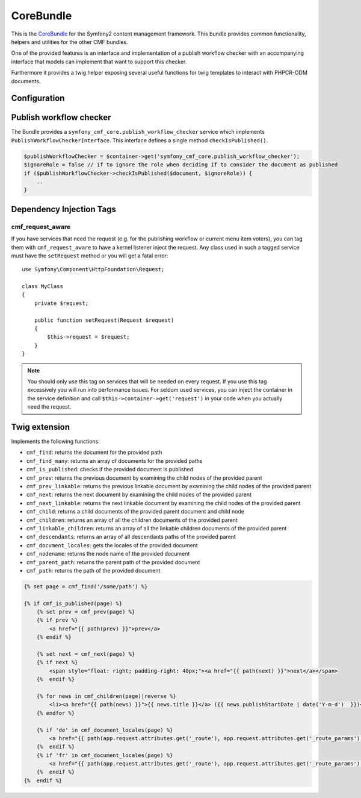 CoreBundle
==========

This is the `CoreBundle <https://github.com/symfony-cmf/CoreBundle#readme>`_
for the Symfony2 content management framework. This bundle provides common functionality,
helpers and utilities for the other CMF bundles.

One of the provided features is an interface and implementation of a publish workflow checker
with an accompanying interface that models can implement that want to support this checker.

Furthermore it provides a twig helper exposing several useful functions for twig templates
to interact with PHPCR-ODM documents.

.. index:: CoreBundle, PHPCR, ODM, publish workflow

Configuration
-------------

.. configuration-block::

    .. code-block:: yaml

        # app/config/config.yml
        symfony_cmf_core:
            document_manager: default
            role: IS_AUTHENTICATED_ANONYMOUSLY # used by the publish workflow checker

.. _bundle-core-publish_workflow:

Publish workflow checker
------------------------

The Bundle provides a ``symfony_cmf_core.publish_workflow_checker`` service which implements
``PublishWorkflowCheckerInterface``. This interface defines a single method ``checkIsPublished()``.

.. code-block:: php

    $publishWorkflowChecker = $container->get('symfony_cmf_core.publish_workflow_checker');
    $ignoreRole = false // if to ignore the role when deciding if to consider the document as published
    if ($publishWorkflowChecker->checkIsPublished($document, $ignoreRole)) {
        ..
    }

Dependency Injection Tags
-------------------------

cmf_request_aware
~~~~~~~~~~~~~~~~~

If you have services that need the request (e.g. for the publishing workflow
or current menu item voters), you can tag them with ``cmf_request_aware``
to have a kernel listener inject the request. Any class used in such a tagged
service must have the ``setRequest`` method or you will get a fatal error::

    use Symfony\Component\HttpFoundation\Request;

    class MyClass
    {
        private $request;

        public function setRequest(Request $request)
        {
            $this->request = $request;
        }
    }

.. note::

    You should only use this tag on services that will be needed on every
    request. If you use this tag excessively you will run into performance
    issues. For seldom used services, you can inject the container in the
    service definition and call ``$this->container->get('request')`` in your
    code when you actually need the request.


Twig extension
--------------

Implements the following functions:

* ``cmf_find``: returns the document for the provided path
* ``cmf_find_many``: returns an array of documents for the provided paths
* ``cmf_is_published``: checks if the provided document is published
* ``cmf_prev``: returns the previous document by examining the child nodes of the provided parent
* ``cmf_prev_linkable``: returns the previous linkable document by examining the child nodes of the provided parent
* ``cmf_next``: returns the next document by examining the child nodes of the provided parent
* ``cmf_next_linkable``: returns the next linkable document by examining the child nodes of the provided parent
* ``cmf_child``: returns a child documents of the provided parent document and child node
* ``cmf_children``: returns an array of all the children documents of the provided parent
* ``cmf_linkable_children``: returns an array of all the linkable children documents of the provided parent
* ``cmf_descendants``: returns an array of all descendants paths of the provided parent
* ``cmf_document_locales``: gets the locales of the provided document
* ``cmf_nodename``: returns the node name of the provided document
* ``cmf_parent_path``: returns the parent path of the provided document
* ``cmf_path``: returns the path of the provided document

.. code-block:: jinja

    {% set page = cmf_find('/some/path') %}

    {% if cmf_is_published(page) %}
        {% set prev = cmf_prev(page) %}
        {% if prev %}
            <a href="{{ path(prev) }}">prev</a>
        {% endif %}

        {% set next = cmf_next(page) %}
        {% if next %}
            <span style="float: right; padding-right: 40px;"><a href="{{ path(next) }}">next</a></span>
        {%  endif %}

        {% for news in cmf_children(page)|reverse %}
            <li><a href="{{ path(news) }}">{{ news.title }}</a> ({{ news.publishStartDate | date('Y-m-d')  }})</li>
        {% endfor %}

        {% if 'de' in cmf_document_locales(page) %}
            <a href="{{ path(app.request.attributes.get('_route'), app.request.attributes.get('_route_params')|merge(app.request.query.all)|merge({'_locale': 'de'})) }}">DE</a>
        {%  endif %}
        {% if 'fr' in cmf_document_locales(page) %}
            <a href="{{ path(app.request.attributes.get('_route'), app.request.attributes.get('_route_params')|merge(app.request.query.all)|merge({'_locale': 'fr'})) }}">DE</a>
        {%  endif %}
    {%  endif %}